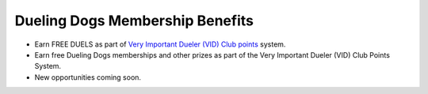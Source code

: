 Dueling Dogs Membership Benefits
==================================

* Earn FREE DUELS as part of `Very Important Dueler (VID) Club points <https://duelingdogs.net/very-important-dueler-vid-club-program/>`_ system.
* Earn free Dueling Dogs memberships and other prizes as part of the Very Important Dueler (VID) Club Points System. 
* New opportunities coming soon.